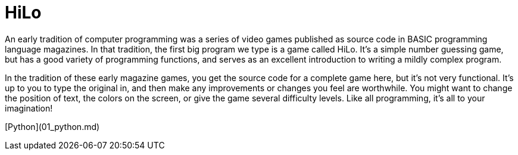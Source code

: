 = HiLo

An early tradition of computer programming was a series of video games published
as source code in BASIC programming language magazines. In that tradition, the
first big program we type is a game called HiLo. It's a simple number guessing
game, but has a good variety of programming functions, and serves as an
excellent introduction to writing a mildly complex program.

In the tradition of these early magazine games, you get the source code for a
complete game here, but it's not very functional. It's up to you to type the
original in, and then make any improvements or changes you feel are worthwhile.
You might want to change the position of text, the colors on the screen, or give
the game several difficulty levels. Like all programming, it's all to your
imagination!

[Python](01_python.md)
